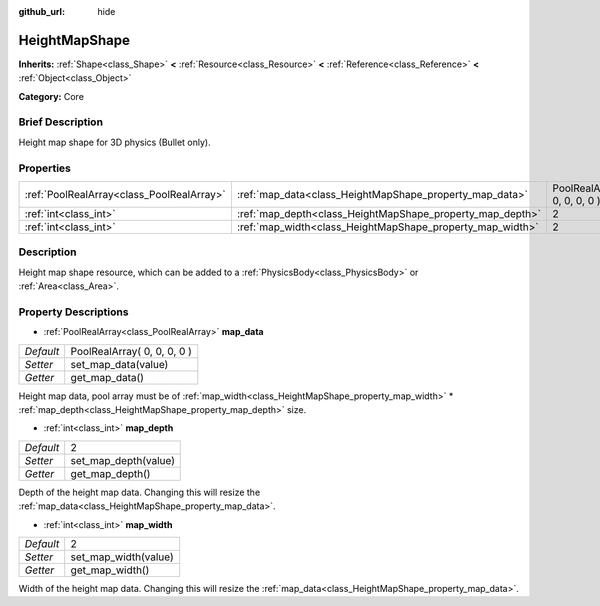 :github_url: hide

.. Generated automatically by doc/tools/makerst.py in Godot's source tree.
.. DO NOT EDIT THIS FILE, but the HeightMapShape.xml source instead.
.. The source is found in doc/classes or modules/<name>/doc_classes.

.. _class_HeightMapShape:

HeightMapShape
==============

**Inherits:** :ref:`Shape<class_Shape>` **<** :ref:`Resource<class_Resource>` **<** :ref:`Reference<class_Reference>` **<** :ref:`Object<class_Object>`

**Category:** Core

Brief Description
-----------------

Height map shape for 3D physics (Bullet only).

Properties
----------

+-------------------------------------------+-----------------------------------------------------------+-----------------------------+
| :ref:`PoolRealArray<class_PoolRealArray>` | :ref:`map_data<class_HeightMapShape_property_map_data>`   | PoolRealArray( 0, 0, 0, 0 ) |
+-------------------------------------------+-----------------------------------------------------------+-----------------------------+
| :ref:`int<class_int>`                     | :ref:`map_depth<class_HeightMapShape_property_map_depth>` | 2                           |
+-------------------------------------------+-----------------------------------------------------------+-----------------------------+
| :ref:`int<class_int>`                     | :ref:`map_width<class_HeightMapShape_property_map_width>` | 2                           |
+-------------------------------------------+-----------------------------------------------------------+-----------------------------+

Description
-----------

Height map shape resource, which can be added to a :ref:`PhysicsBody<class_PhysicsBody>` or :ref:`Area<class_Area>`.

Property Descriptions
---------------------

.. _class_HeightMapShape_property_map_data:

- :ref:`PoolRealArray<class_PoolRealArray>` **map_data**

+-----------+-----------------------------+
| *Default* | PoolRealArray( 0, 0, 0, 0 ) |
+-----------+-----------------------------+
| *Setter*  | set_map_data(value)         |
+-----------+-----------------------------+
| *Getter*  | get_map_data()              |
+-----------+-----------------------------+

Height map data, pool array must be of :ref:`map_width<class_HeightMapShape_property_map_width>` \* :ref:`map_depth<class_HeightMapShape_property_map_depth>` size.

.. _class_HeightMapShape_property_map_depth:

- :ref:`int<class_int>` **map_depth**

+-----------+----------------------+
| *Default* | 2                    |
+-----------+----------------------+
| *Setter*  | set_map_depth(value) |
+-----------+----------------------+
| *Getter*  | get_map_depth()      |
+-----------+----------------------+

Depth of the height map data. Changing this will resize the :ref:`map_data<class_HeightMapShape_property_map_data>`.

.. _class_HeightMapShape_property_map_width:

- :ref:`int<class_int>` **map_width**

+-----------+----------------------+
| *Default* | 2                    |
+-----------+----------------------+
| *Setter*  | set_map_width(value) |
+-----------+----------------------+
| *Getter*  | get_map_width()      |
+-----------+----------------------+

Width of the height map data. Changing this will resize the :ref:`map_data<class_HeightMapShape_property_map_data>`.


